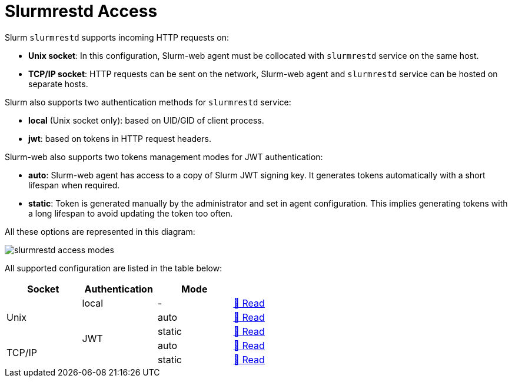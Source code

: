 = Slurmrestd Access

Slurm `slurmrestd` supports incoming HTTP requests on:

* *Unix socket*: In this configuration, Slurm-web agent must be collocated with
`slurmrestd` service on the same host.
* *TCP/IP socket*: HTTP requests can be sent on the network, Slurm-web agent and
`slurmrestd` service can be hosted on separate hosts.

Slurm also supports two authentication methods for `slurmrestd` service:

* *local* (Unix socket only): based on UID/GID of client process.
* *jwt*: based on tokens in HTTP request headers.

Slurm-web also supports two tokens management modes for JWT authentication:

* *auto*: Slurm-web agent has access to a copy of Slurm JWT signing key. It
  generates tokens automatically with a short lifespan when required.
* *static*: Token is generated manually by the administrator and set in agent
  configuration. This implies generating tokens with a long lifespan to avoid
  updating the token too often.

[[slurmrestd-conf-options]]

All these options are represented in this diagram:

image::slurmrestd/slurmrestd_access_modes.png[]

All supported configuration are listed in the table below:

[cols="1,1,1,1",width=60%]
|===
|Socket|Authentication|Mode|

.3+|Unix
|local
|-
^|xref:slurmrestd/unix-local.adoc[📖 Read]

.4+|JWT
|auto
^|xref:slurmrestd/unix-jwt-auto.adoc[📖 Read]

|static
^|xref:slurmrestd/unix-jwt-static.adoc[📖 Read]

.2+|TCP/IP
|auto
^|xref:slurmrestd/inet-jwt-auto.adoc[📖 Read]

|static
^|xref:slurmrestd/inet-jwt-static.adoc[📖 Read]

|===
